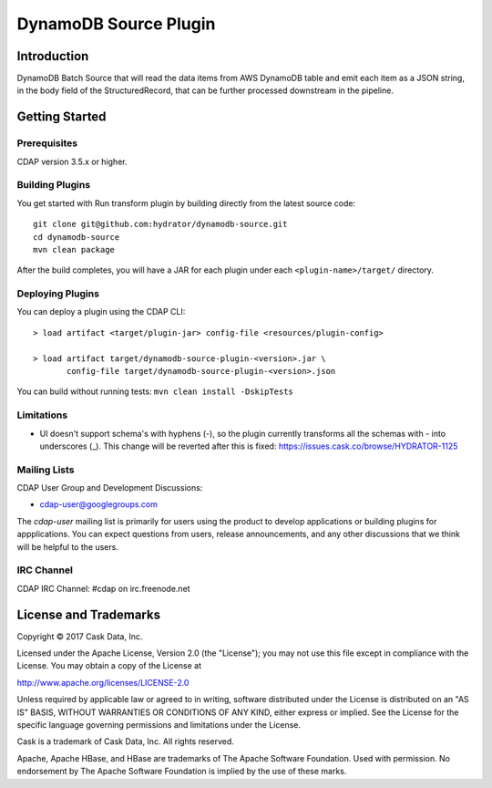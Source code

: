 =======================
DynamoDB Source Plugin
=======================

Introduction
============
DynamoDB Batch Source that will read the data items from AWS DynamoDB table and emit each item as a JSON string, in the
body field of the StructuredRecord, that can be further processed downstream in the pipeline.

Getting Started
===============

Prerequisites
--------------
CDAP version 3.5.x or higher.

Building Plugins
----------------
You get started with Run transform plugin by building directly from the latest source code::

   git clone git@github.com:hydrator/dynamodb-source.git
   cd dynamodb-source
   mvn clean package

After the build completes, you will have a JAR for each plugin under each
``<plugin-name>/target/`` directory.

Deploying Plugins
-----------------
You can deploy a plugin using the CDAP CLI::

  > load artifact <target/plugin-jar> config-file <resources/plugin-config>

  > load artifact target/dynamodb-source-plugin-<version>.jar \
         config-file target/dynamodb-source-plugin-<version>.json

You can build without running tests: ``mvn clean install -DskipTests``

Limitations
-----------
- UI doesn't support schema's with hyphens (-), so the plugin currently transforms all the schemas with - into underscores (_). This change will be reverted after this is fixed: https://issues.cask.co/browse/HYDRATOR-1125

Mailing Lists
-------------
CDAP User Group and Development Discussions:

- `cdap-user@googlegroups.com <https://groups.google.com/d/forum/cdap-user>`__

The *cdap-user* mailing list is primarily for users using the product to develop
applications or building plugins for appplications. You can expect questions from
users, release announcements, and any other discussions that we think will be helpful
to the users.

IRC Channel
-----------
CDAP IRC Channel: #cdap on irc.freenode.net


License and Trademarks
======================

Copyright © 2017 Cask Data, Inc.

Licensed under the Apache License, Version 2.0 (the "License"); you may not use this file except
in compliance with the License. You may obtain a copy of the License at

http://www.apache.org/licenses/LICENSE-2.0

Unless required by applicable law or agreed to in writing, software distributed under the
License is distributed on an "AS IS" BASIS, WITHOUT WARRANTIES OR CONDITIONS OF ANY KIND,
either express or implied. See the License for the specific language governing permissions
and limitations under the License.

Cask is a trademark of Cask Data, Inc. All rights reserved.

Apache, Apache HBase, and HBase are trademarks of The Apache Software Foundation. Used with
permission. No endorsement by The Apache Software Foundation is implied by the use of these marks.

.. |(Hydrator)| image:: http://cask.co/wp-content/uploads/hydrator_logo_cdap1.png
